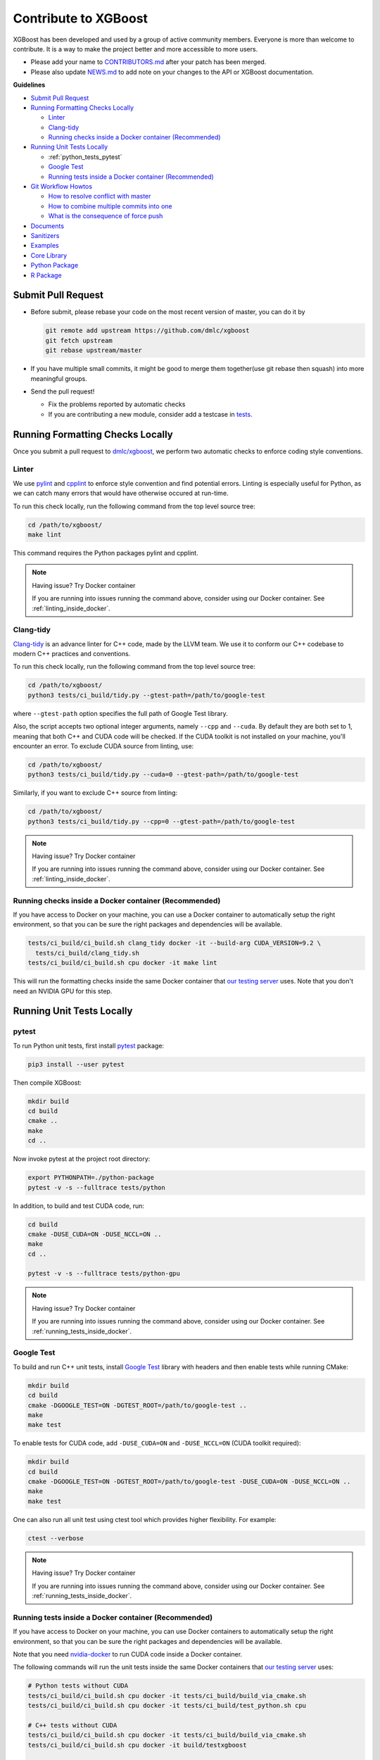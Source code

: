 #####################
Contribute to XGBoost
#####################
XGBoost has been developed and used by a group of active community members.
Everyone is more than welcome to contribute. It is a way to make the project better and more accessible to more users.

- Please add your name to `CONTRIBUTORS.md <https://github.com/dmlc/xgboost/blob/master/CONTRIBUTORS.md>`_ after your patch has been merged.
- Please also update `NEWS.md <https://github.com/dmlc/xgboost/blob/master/NEWS.md>`_ to add note on your changes to the API or XGBoost documentation.

**Guidelines**

* `Submit Pull Request`_
* `Running Formatting Checks Locally`_

  - `Linter`_
  - `Clang-tidy`_
  - `Running checks inside a Docker container (Recommended)`_

* `Running Unit Tests Locally`_

  - :ref:`python_tests_pytest`
  - `Google Test`_
  - `Running tests inside a Docker container (Recommended)`_

* `Git Workflow Howtos`_

  - `How to resolve conflict with master`_
  - `How to combine multiple commits into one`_
  - `What is the consequence of force push`_

* `Documents`_
* `Sanitizers`_
* `Examples`_
* `Core Library`_
* `Python Package`_
* `R Package`_

*******************
Submit Pull Request
*******************

* Before submit, please rebase your code on the most recent version of master, you can do it by

  .. code-block:: bash

    git remote add upstream https://github.com/dmlc/xgboost
    git fetch upstream
    git rebase upstream/master

* If you have multiple small commits,
  it might be good to merge them together(use git rebase then squash) into more meaningful groups.
* Send the pull request!

  - Fix the problems reported by automatic checks
  - If you are contributing a new module, consider add a testcase in `tests <https://github.com/dmlc/xgboost/tree/master/tests>`_.

*********************************
Running Formatting Checks Locally
*********************************

Once you submit a pull request to `dmlc/xgboost <https://github.com/dmlc/xgboost>`_, we perform
two automatic checks to enforce coding style conventions.

Linter
======
We use `pylint <https://github.com/PyCQA/pylint>`_ and `cpplint <https://github.com/cpplint/cpplint>`_ to enforce style convention and find potential errors. Linting is especially useful for Python, as we can catch many errors that would have otherwise occured at run-time.

To run this check locally, run the following command from the top level source tree:

.. code-block:: bash

  cd /path/to/xgboost/
  make lint

This command requires the Python packages pylint and cpplint.

.. note:: Having issue? Try Docker container

  If you are running into issues running the command above, consider using our Docker container. See :ref:`linting_inside_docker`.

Clang-tidy
==========
`Clang-tidy <https://clang.llvm.org/extra/clang-tidy/>`_ is an advance linter for C++ code, made by the LLVM team. We use it to conform our C++ codebase to modern C++ practices and conventions.

To run this check locally, run the following command from the top level source tree:

.. code-block:: bash

  cd /path/to/xgboost/
  python3 tests/ci_build/tidy.py --gtest-path=/path/to/google-test

where ``--gtest-path`` option specifies the full path of Google Test library.

Also, the script accepts two optional integer arguments, namely ``--cpp`` and ``--cuda``. By default they are both set to 1, meaning that both C++ and CUDA code will be checked. If the CUDA toolkit is not installed on your machine, you'll encounter an error. To exclude CUDA source from linting, use:

.. code-block:: bash

  cd /path/to/xgboost/
  python3 tests/ci_build/tidy.py --cuda=0 --gtest-path=/path/to/google-test

Similarly, if you want to exclude C++ source from linting:

.. code-block:: bash

  cd /path/to/xgboost/
  python3 tests/ci_build/tidy.py --cpp=0 --gtest-path=/path/to/google-test

.. note:: Having issue? Try Docker container

  If you are running into issues running the command above, consider using our Docker container. See :ref:`linting_inside_docker`.

.. _linting_inside_docker:

Running checks inside a Docker container (Recommended)
======================================================
If you have access to Docker on your machine, you can use a Docker container to automatically setup the right environment, so that you can be sure the right packages and dependencies will be available.

.. code-block:: bash

  tests/ci_build/ci_build.sh clang_tidy docker -it --build-arg CUDA_VERSION=9.2 \
    tests/ci_build/clang_tidy.sh
  tests/ci_build/ci_build.sh cpu docker -it make lint

This will run the formatting checks inside the same Docker container that `our testing server <https://xgboost-ci.net>`_ uses. Note that you don't need an NVIDIA GPU for this step.

**************************
Running Unit Tests Locally
**************************

.. _python_tests_pytest:

pytest
======
To run Python unit tests, first install `pytest <https://docs.pytest.org/en/latest/contents.html>`_ package:

.. code:: bash

  pip3 install --user pytest

Then compile XGBoost:

.. code:: bash

  mkdir build
  cd build
  cmake ..
  make
  cd ..

Now invoke pytest at the project root directory:

.. code:: bash

  export PYTHONPATH=./python-package
  pytest -v -s --fulltrace tests/python

In addition, to build and test CUDA code, run:

.. code:: bash

  cd build
  cmake -DUSE_CUDA=ON -DUSE_NCCL=ON ..
  make
  cd ..

  pytest -v -s --fulltrace tests/python-gpu

.. note:: Having issue? Try Docker container

  If you are running into issues running the command above, consider using our Docker container. See :ref:`running_tests_inside_docker`.

Google Test
===========
To build and run C++ unit tests, install `Google Test <https://github.com/google/googletest>`_ library with headers
and then enable tests while running CMake:

.. code-block:: bash

  mkdir build
  cd build
  cmake -DGOOGLE_TEST=ON -DGTEST_ROOT=/path/to/google-test ..
  make
  make test

To enable tests for CUDA code, add ``-DUSE_CUDA=ON`` and ``-DUSE_NCCL=ON`` (CUDA toolkit required):

.. code-block:: bash

  mkdir build
  cd build
  cmake -DGOOGLE_TEST=ON -DGTEST_ROOT=/path/to/google-test -DUSE_CUDA=ON -DUSE_NCCL=ON ..
  make
  make test

One can also run all unit test using ctest tool which provides higher flexibility. For example:

.. code-block:: bash

  ctest --verbose

.. note:: Having issue? Try Docker container

  If you are running into issues running the command above, consider using our Docker container. See :ref:`running_tests_inside_docker`.

.. _running_tests_inside_docker:

Running tests inside a Docker container (Recommended)
=====================================================
If you have access to Docker on your machine, you can use Docker containers to automatically setup the right environment, so that you can be sure the right packages and dependencies will be available.

Note that you need `nvidia-docker <https://github.com/NVIDIA/nvidia-docker>`_ to run CUDA code inside a Docker container.

The following commands will run the unit tests inside the same Docker containers that `our testing server <https://xgboost-ci.net>`_ uses:

.. code-block:: bash

  # Python tests without CUDA
  tests/ci_build/ci_build.sh cpu docker -it tests/ci_build/build_via_cmake.sh
  tests/ci_build/ci_build.sh cpu docker -it tests/ci_build/test_python.sh cpu

  # C++ tests without CUDA
  tests/ci_build/ci_build.sh cpu docker -it tests/ci_build/build_via_cmake.sh
  tests/ci_build/ci_build.sh cpu docker -it build/testxgboost

  # Python tests with CUDA (NVIDIA GPU required)
  tests/ci_build/ci_build.sh gpu_build docker -it --build-arg CUDA_VERSION=9.0 \
    tests/ci_build/build_via_cmake.sh -DUSE_CUDA=ON -DUSE_NCCL=ON
  tests/ci_build/ci_build.sh gpu nvidia-docker -it --build-arg CUDA_VERSION=9.0 \
    tests/ci_build/test_python.sh mgpu
  tests/ci_build/ci_build.sh gpu nvidia-docker -it --build-arg CUDA_VERSION=9.0 \
    tests/ci_build/test_python.sh gpu

  # C++ tests with CUDA (NVIDIA GPU required)
  tests/ci_build/ci_build.sh gpu_build docker -it --build-arg CUDA_VERSION=9.0 \
    tests/ci_build/build_via_cmake.sh -DUSE_CUDA=ON -DUSE_NCCL=ON
  tests/ci_build/ci_build.sh gpu nvidia-docker -it --build-arg CUDA_VERSION=9.0 \
    build/testxgboost

*******************
Git Workflow Howtos
*******************

How to resolve conflict with master
===================================
- First rebase to most recent master

  .. code-block:: bash

    # The first two steps can be skipped after you do it once.
    git remote add upstream https://github.com/dmlc/xgboost
    git fetch upstream
    git rebase upstream/master

- The git may show some conflicts it cannot merge, say ``conflicted.py``.

  - Manually modify the file to resolve the conflict.
  - After you resolved the conflict, mark it as resolved by

    .. code-block:: bash

      git add conflicted.py

- Then you can continue rebase by

  .. code-block:: bash

    git rebase --continue

- Finally push to your fork, you may need to force push here.

  .. code-block:: bash

    git push --force

How to combine multiple commits into one
========================================
Sometimes we want to combine multiple commits, especially when later commits are only fixes to previous ones,
to create a PR with set of meaningful commits. You can do it by following steps.

- Before doing so, configure the default editor of git if you haven't done so before.

  .. code-block:: bash

    git config core.editor the-editor-you-like

- Assume we want to merge last 3 commits, type the following commands

  .. code-block:: bash

    git rebase -i HEAD~3

- It will pop up an text editor. Set the first commit as ``pick``, and change later ones to ``squash``.
- After you saved the file, it will pop up another text editor to ask you modify the combined commit message.
- Push the changes to your fork, you need to force push.

  .. code-block:: bash

    git push --force

What is the consequence of force push
=====================================
The previous two tips requires force push, this is because we altered the path of the commits.
It is fine to force push to your own fork, as long as the commits changed are only yours.

*********
Documents
*********
* Documentation is built using sphinx.
* Each document is written in `reStructuredText <http://www.sphinx-doc.org/en/master/usage/restructuredtext/basics.html>`_.
* You can build document locally to see the effect.

**********
Sanitizers
**********

By default, sanitizers are bundled in GCC and Clang/LLVM. One can enable
sanitizers with GCC >= 4.8 or LLVM >= 3.1, But some distributions might package
sanitizers separately.  Here is a list of supported sanitizers with
corresponding library names:

- Address sanitizer: libasan
- Leak sanitizer:    liblsan
- Thread sanitizer:  libtsan

Memory sanitizer is exclusive to LLVM, hence not supported in XGBoost.

How to build XGBoost with sanitizers
====================================
One can build XGBoost with sanitizer support by specifying -DUSE_SANITIZER=ON.
By default, address sanitizer and leak sanitizer are used when you turn the
USE_SANITIZER flag on.  You can always change the default by providing a
semicolon separated list of sanitizers to ENABLED_SANITIZERS.  Note that thread
sanitizer is not compatible with the other two sanitizers.

  .. code-block:: bash

    cmake -DUSE_SANITIZER=ON -DENABLED_SANITIZERS="address;leak" /path/to/xgboost

By default, CMake will search regular system paths for sanitizers, you can also
supply a specified SANITIZER_PATH.

  .. code-block:: bash

    cmake -DUSE_SANITIZER=ON -DENABLED_SANITIZERS="address;leak" \
    -DSANITIZER_PATH=/path/to/sanitizers /path/to/xgboost

How to use sanitizers with CUDA support
=======================================
Runing XGBoost on CUDA with address sanitizer (asan) will raise memory error.
To use asan with CUDA correctly, you need to configure asan via ASAN_OPTIONS
environment variable:

  .. code-block:: bash

    ASAN_OPTIONS=protect_shadow_gap=0 ${BUILD_DIR}/testxgboost

For details, please consult `official documentation <https://github.com/google/sanitizers/wiki>`_ for sanitizers.

********
Examples
********
* Usecases and examples will be in `demo <https://github.com/dmlc/xgboost/tree/master/demo>`_.
* We are super excited to hear about your story, if you have blogposts,
  tutorials code solutions using XGBoost, please tell us and we will add
  a link in the example pages.

************
Core Library
************
- Follow `Google style for C++ <https://google.github.io/styleguide/cppguide.html>`_.
- Use C++11 features such as smart pointers, braced initializers, lambda functions, and ``std::thread``.
- We use Doxygen to document all the interface code.
- You can reproduce the linter checks by running ``make lint``

**************
Python Package
**************
- Always add docstring to the new functions in numpydoc format.
- You can reproduce the linter checks by typing ``make lint``

*********
R Package
*********

Code Style
==========
- We follow Google's C++ Style guide for C++ code.

  - This is mainly to be consistent with the rest of the project.
  - Another reason is we will be able to check style automatically with a linter.

- You can check the style of the code by typing the following command at root folder.

  .. code-block:: bash

    make rcpplint

- When needed, you can disable the linter warning of certain line with ```// NOLINT(*)``` comments.
- We use `roxygen <https://cran.r-project.org/web/packages/roxygen2/vignettes/roxygen2.html>`_ for documenting the R package.

Rmarkdown Vignettes
===================
Rmarkdown vignettes are placed in `R-package/vignettes <https://github.com/dmlc/xgboost/tree/master/R-package/vignettes>`_.
These Rmarkdown files are not compiled. We host the compiled version on `doc/R-package <https://github.com/dmlc/xgboost/tree/master/doc/R-package>`_.

The following steps are followed to add a new Rmarkdown vignettes:

- Add the original rmarkdown to ``R-package/vignettes``.
- Modify ``doc/R-package/Makefile`` to add the markdown files to be build.
- Clone the `dmlc/web-data <https://github.com/dmlc/web-data>`_ repo to folder ``doc``.
- Now type the following command on ``doc/R-package``:

  .. code-block:: bash

    make the-markdown-to-make.md

- This will generate the markdown, as well as the figures in ``doc/web-data/xgboost/knitr``.
- Modify the ``doc/R-package/index.md`` to point to the generated markdown.
- Add the generated figure to the ``dmlc/web-data`` repo.

  - If you already cloned the repo to doc, this means ``git add``

- Create PR for both the markdown and ``dmlc/web-data``.
- You can also build the document locally by typing the following command at the ``doc`` directory:

  .. code-block:: bash

    make html

The reason we do this is to avoid exploded repo size due to generated images.

R package versioning
====================
Since version 0.6.4.3, we have adopted a versioning system that uses x.y.z (or ``core_major.core_minor.cran_release``)
format for CRAN releases and an x.y.z.p (or ``core_major.core_minor.cran_release.patch``) format for development patch versions.
This approach is similar to the one described in Yihui Xie's
`blog post on R Package Versioning <https://yihui.name/en/2013/06/r-package-versioning/>`_,
except we need an additional field to accomodate the x.y core library version.

Each new CRAN release bumps up the 3rd field, while developments in-between CRAN releases
would be marked by an additional 4th field on the top of an existing CRAN release version.
Some additional consideration is needed when the core library version changes.
E.g., after the core changes from 0.6 to 0.7, the R package development version would become 0.7.0.1, working towards
a 0.7.1 CRAN release. The 0.7.0 would not be released to CRAN, unless it would require almost no additional development.

Registering native routines in R
================================
According to `R extension manual <https://cran.r-project.org/doc/manuals/r-release/R-exts.html#Registering-native-routines>`_,
it is good practice to register native routines and to disable symbol search. When any changes or additions are made to the
C++ interface of the R package, please make corresponding changes in ``src/init.c`` as well.
